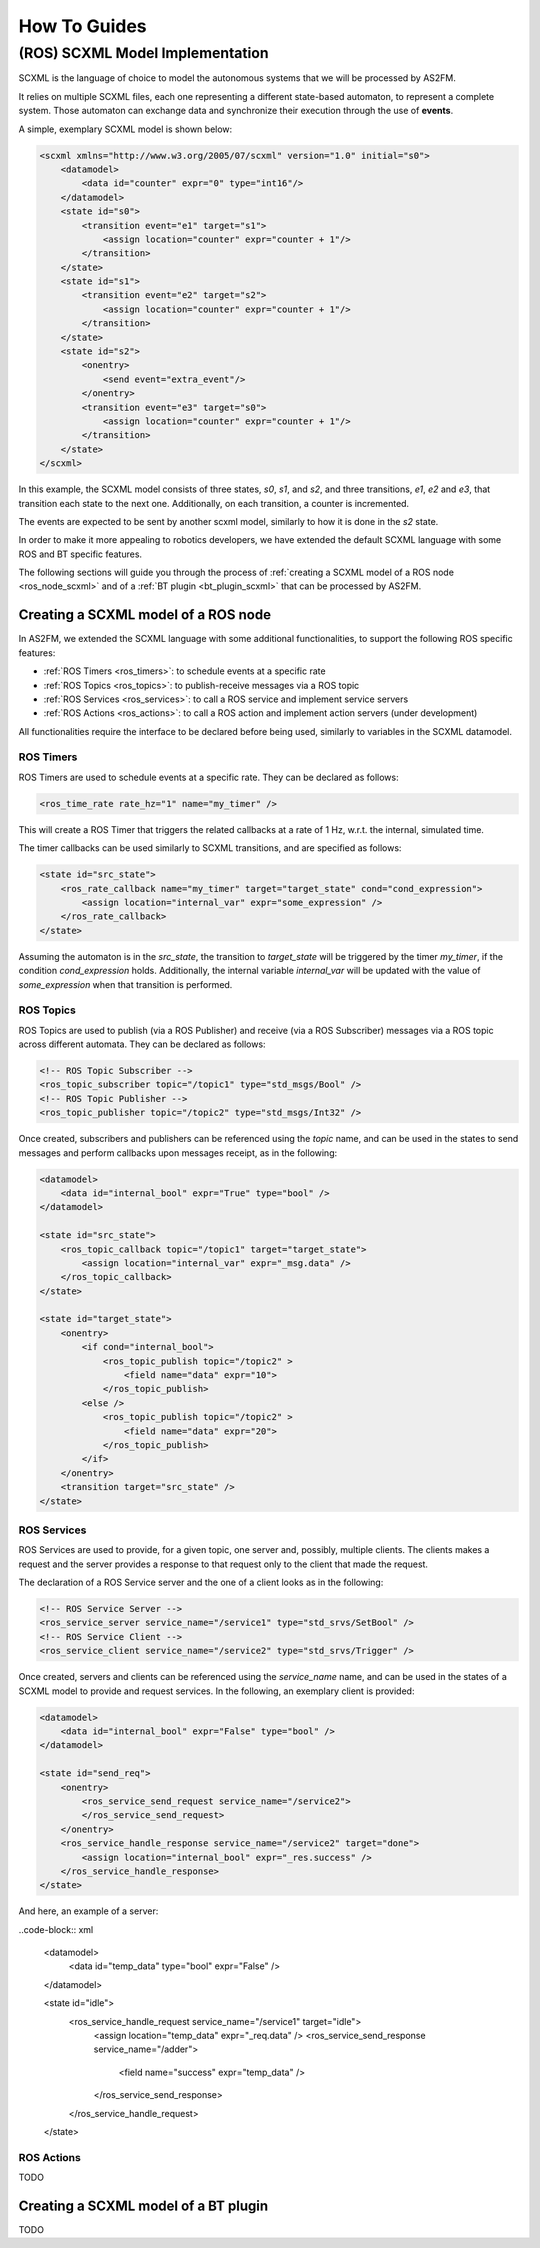 How To Guides
=============


.. _scxml_howto:

(ROS) SCXML Model Implementation
---------------------------------

SCXML is the language of choice to model the autonomous systems that we will be processed by AS2FM.

It relies on multiple SCXML files, each one representing a different state-based automaton, to represent a complete system.
Those automaton can exchange data and synchronize their execution through the use of **events**.

A simple, exemplary SCXML model is shown below:

.. code-block:: xml

    <scxml xmlns="http://www.w3.org/2005/07/scxml" version="1.0" initial="s0">
        <datamodel>
            <data id="counter" expr="0" type="int16"/>
        </datamodel>
        <state id="s0">
            <transition event="e1" target="s1">
                <assign location="counter" expr="counter + 1"/>
            </transition>
        </state>
        <state id="s1">
            <transition event="e2" target="s2">
                <assign location="counter" expr="counter + 1"/>
            </transition>
        </state>
        <state id="s2">
            <onentry>
                <send event="extra_event"/>
            </onentry>
            <transition event="e3" target="s0">
                <assign location="counter" expr="counter + 1"/>
            </transition>
        </state>
    </scxml>

In this example, the SCXML model consists of three states, `s0`, `s1`, and `s2`, and three transitions, `e1`, `e2` and `e3`, that transition each state to the next one.
Additionally, on each transition, a counter is incremented.

The events are expected to be sent by another scxml model, similarly to how it is done in the `s2` state.

In order to make it more appealing to robotics developers, we have extended the default SCXML language with some ROS and BT specific features.

The following sections will guide you through the process of :ref:`creating a SCXML model of a ROS node <ros_node_scxml>` and of a :ref:`BT plugin <bt_plugin_scxml>` that can be processed by AS2FM.


.. _ros_node_scxml:

Creating a SCXML model of a ROS node
~~~~~~~~~~~~~~~~~~~~~~~~~~~~~~~~~~~~

In AS2FM, we extended the SCXML language with some additional functionalities, to support the following ROS specific features:

* :ref:`ROS Timers <ros_timers>`: to schedule events at a specific rate
* :ref:`ROS Topics <ros_topics>`: to publish-receive messages via a ROS topic
* :ref:`ROS Services <ros_services>`: to call a ROS service and implement service servers
* :ref:`ROS Actions <ros_actions>`: to call a ROS action and implement action servers (under development)

All functionalities require the interface to be declared before being used, similarly to variables in the SCXML datamodel.


.. _ros_timers:

ROS Timers
___________

ROS Timers are used to schedule events at a specific rate. They can be declared as follows:

.. code-block:: xml

    <ros_time_rate rate_hz="1" name="my_timer" />

This will create a ROS Timer that triggers the related callbacks at a rate of 1 Hz, w.r.t. the internal, simulated time.

The timer callbacks can be used similarly to SCXML transitions, and are specified as follows:

.. code-block:: xml

    <state id="src_state">
        <ros_rate_callback name="my_timer" target="target_state" cond="cond_expression">
            <assign location="internal_var" expr="some_expression" />
        </ros_rate_callback>
    </state>

Assuming the automaton is in the `src_state`, the transition to `target_state` will be triggered by the timer `my_timer`, if the condition `cond_expression` holds.
Additionally, the internal variable `internal_var` will be updated with the value of `some_expression` when that transition is performed.


.. _ros_topics:

ROS Topics
___________

ROS Topics are used to publish (via a ROS Publisher) and receive (via a ROS Subscriber) messages via a ROS topic across different automata. They can be declared as follows:

.. code-block:: xml

    <!-- ROS Topic Subscriber -->
    <ros_topic_subscriber topic="/topic1" type="std_msgs/Bool" />
    <!-- ROS Topic Publisher -->
    <ros_topic_publisher topic="/topic2" type="std_msgs/Int32" />

Once created, subscribers and publishers can be referenced using the `topic` name, and can be used in the states to send messages and perform callbacks upon messages receipt, as in the following:

.. code-block:: xml

    <datamodel>
        <data id="internal_bool" expr="True" type="bool" />
    </datamodel>

    <state id="src_state">
        <ros_topic_callback topic="/topic1" target="target_state">
            <assign location="internal_var" expr="_msg.data" />
        </ros_topic_callback>
    </state>

    <state id="target_state">
        <onentry>
            <if cond="internal_bool">
                <ros_topic_publish topic="/topic2" >
                    <field name="data" expr="10">
                </ros_topic_publish>
            <else />
                <ros_topic_publish topic="/topic2" >
                    <field name="data" expr="20">
                </ros_topic_publish>
            </if>
        </onentry>
        <transition target="src_state" />
    </state>


.. _ros_services:

ROS Services
____________

ROS Services are used to provide, for a given topic, one server and, possibly, multiple clients.
The clients makes a request and the server provides a response to that request only to the client that made the request.

The declaration of a ROS Service server and the one of a client looks as in the following:

.. code-block:: xml

    <!-- ROS Service Server -->
    <ros_service_server service_name="/service1" type="std_srvs/SetBool" />
    <!-- ROS Service Client -->
    <ros_service_client service_name="/service2" type="std_srvs/Trigger" />

Once created, servers and clients can be referenced using the `service_name` name, and can be used in the states of a SCXML model to provide and request services.
In the following, an exemplary client is provided:

.. code-block:: xml

    <datamodel>
        <data id="internal_bool" expr="False" type="bool" />
    </datamodel>

    <state id="send_req">
        <onentry>
            <ros_service_send_request service_name="/service2">
            </ros_service_send_request>
        </onentry>
        <ros_service_handle_response service_name="/service2" target="done">
            <assign location="internal_bool" expr="_res.success" />
        </ros_service_handle_response>
    </state>

And here, an example of a server:

..code-block:: xml

    <datamodel>
        <data id="temp_data" type="bool" expr="False" />
    </datamodel>

    <state id="idle">
        <ros_service_handle_request service_name="/service1" target="idle">
            <assign location="temp_data" expr="_req.data" />
            <ros_service_send_response service_name="/adder">
                <field name="success" expr="temp_data" />
            </ros_service_send_response>
        </ros_service_handle_request>
    </state>


.. _ros_actions:

ROS Actions
___________

TODO


.. _bt_plugin_scxml:

Creating a SCXML model of a BT plugin
~~~~~~~~~~~~~~~~~~~~~~~~~~~~~~~~~~~~~~

TODO
